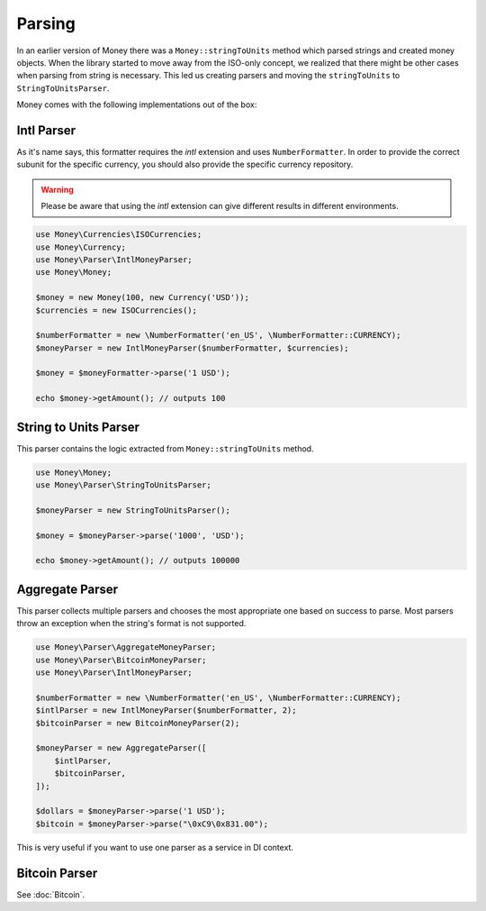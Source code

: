 Parsing
=======

In an earlier version of Money there was a ``Money::stringToUnits`` method which parsed strings and created
money objects. When the library started to move away from the ISO-only concept, we realized that
there might be other cases when parsing from string is necessary. This led us creating parsers
and moving the ``stringToUnits`` to ``StringToUnitsParser``.

Money comes with the following implementations out of the box:


Intl Parser
-----------

As it's name says, this formatter requires the `intl` extension and uses ``NumberFormatter``. In order to provide the
correct subunit for the specific currency, you should also provide the specific currency repository.


.. warning::
    Please be aware that using the `intl` extension can give different results in different environments.


.. code-block:: php

    use Money\Currencies\ISOCurrencies;
    use Money\Currency;
    use Money\Parser\IntlMoneyParser;
    use Money\Money;

    $money = new Money(100, new Currency('USD'));
    $currencies = new ISOCurrencies();

    $numberFormatter = new \NumberFormatter('en_US', \NumberFormatter::CURRENCY);
    $moneyParser = new IntlMoneyParser($numberFormatter, $currencies);

    $money = $moneyFormatter->parse('1 USD');

    echo $money->getAmount(); // outputs 100


String to Units Parser
----------------------

This parser contains the logic extracted from ``Money::stringToUnits`` method.


.. code-block:: php

    use Money\Money;
    use Money\Parser\StringToUnitsParser;

    $moneyParser = new StringToUnitsParser();

    $money = $moneyParser->parse('1000', 'USD');

    echo $money->getAmount(); // outputs 100000


Aggregate Parser
----------------

This parser collects multiple parsers and chooses the most appropriate one based on success to parse.
Most parsers throw an exception when the string's format is not supported.

.. code-block:: php

    use Money\Parser\AggregateMoneyParser;
    use Money\Parser\BitcoinMoneyParser;
    use Money\Parser\IntlMoneyParser;

    $numberFormatter = new \NumberFormatter('en_US', \NumberFormatter::CURRENCY);
    $intlParser = new IntlMoneyParser($numberFormatter, 2);
    $bitcoinParser = new BitcoinMoneyParser(2);

    $moneyParser = new AggregateParser([
        $intlParser,
        $bitcoinParser,
    ]);

    $dollars = $moneyParser->parse('1 USD');
    $bitcoin = $moneyParser->parse("\0xC9\0x831.00");


This is very useful if you want to use one parser as a service in DI context.


Bitcoin Parser
--------------

See :doc:`Bitcoin`.
